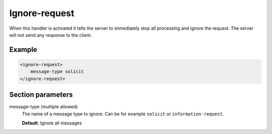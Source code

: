 .. _ignore-request:

Ignore-request
==============

When this handler is activated it tells the server to immediately stop all processing and ignore the
request. The server will not send any response to the client.


Example
-------

.. code-block:: dhcpkitconf

    <ignore-request>
        message-type solicit
    </ignore-request>

.. _ignore-request_parameters:

Section parameters
------------------

message-type (multiple allowed)
    The name of a message type to ignore. Can be for example ``solicit`` or ``information-request``.

    **Default**: Ignore all messages

